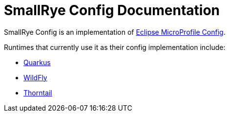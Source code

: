 [[index]]
= SmallRye Config Documentation

SmallRye Config is an implementation of https://github.com/eclipse/microprofile-config/[Eclipse MicroProfile Config].

Runtimes that currently use it as their config implementation include:

* https://quarkus.io/[Quarkus]
* https://wildfly.org/[WildFly]
* https://thorntail.io/[Thorntail]
